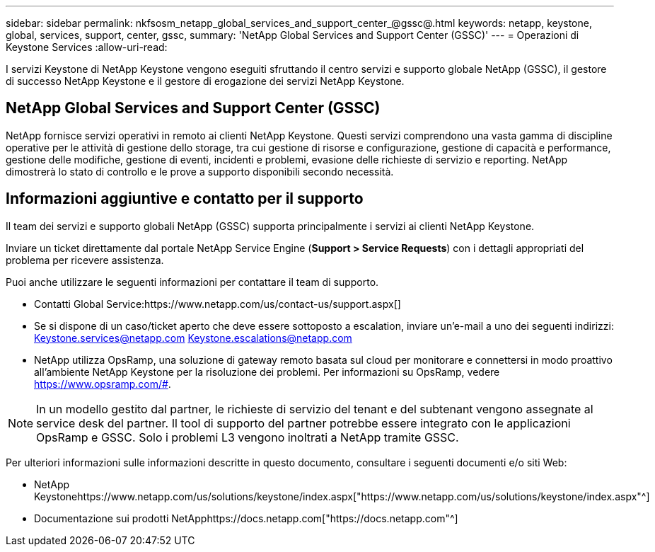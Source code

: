 ---
sidebar: sidebar 
permalink: nkfsosm_netapp_global_services_and_support_center_@gssc@.html 
keywords: netapp, keystone, global, services, support, center, gssc, 
summary: 'NetApp Global Services and Support Center (GSSC)' 
---
= Operazioni di Keystone Services
:allow-uri-read: 


[role="lead"]
I servizi Keystone di NetApp Keystone vengono eseguiti sfruttando il centro servizi e supporto globale NetApp (GSSC), il gestore di successo NetApp Keystone e il gestore di erogazione dei servizi NetApp Keystone.



== NetApp Global Services and Support Center (GSSC)

NetApp fornisce servizi operativi in remoto ai clienti NetApp Keystone. Questi servizi comprendono una vasta gamma di discipline operative per le attività di gestione dello storage, tra cui gestione di risorse e configurazione, gestione di capacità e performance, gestione delle modifiche, gestione di eventi, incidenti e problemi, evasione delle richieste di servizio e reporting. NetApp dimostrerà lo stato di controllo e le prove a supporto disponibili secondo necessità.



== Informazioni aggiuntive e contatto per il supporto

Il team dei servizi e supporto globali NetApp (GSSC) supporta principalmente i servizi ai clienti NetApp Keystone.

Inviare un ticket direttamente dal portale NetApp Service Engine (*Support > Service Requests*) con i dettagli appropriati del problema per ricevere assistenza.

Puoi anche utilizzare le seguenti informazioni per contattare il team di supporto.

* Contatti Global Service:https://www.netapp.com/us/contact-us/support.aspx[]
* Se si dispone di un caso/ticket aperto che deve essere sottoposto a escalation, inviare un'e-mail a uno dei seguenti indirizzi: Keystone.services@netapp.com Keystone.escalations@netapp.com
* NetApp utilizza OpsRamp, una soluzione di gateway remoto basata sul cloud per monitorare e connettersi in modo proattivo all'ambiente NetApp Keystone per la risoluzione dei problemi. Per informazioni su OpsRamp, vedere https://www.opsramp.com/#[].



NOTE: In un modello gestito dal partner, le richieste di servizio del tenant e del subtenant vengono assegnate al service desk del partner. Il tool di supporto del partner potrebbe essere integrato con le applicazioni OpsRamp e GSSC. Solo i problemi L3 vengono inoltrati a NetApp tramite GSSC.

Per ulteriori informazioni sulle informazioni descritte in questo documento, consultare i seguenti documenti e/o siti Web:

* NetApp Keystonehttps://www.netapp.com/us/solutions/keystone/index.aspx["https://www.netapp.com/us/solutions/keystone/index.aspx"^]
* Documentazione sui prodotti NetApphttps://docs.netapp.com["https://docs.netapp.com"^]

